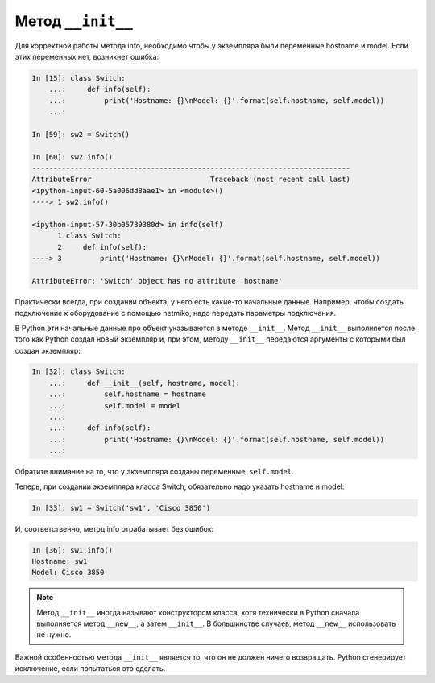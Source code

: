 Метод ``__init__``
~~~~~~~~~~~~~~~~~~

Для корректной работы метода info, необходимо чтобы у экземпляра были
переменные hostname и model. Если этих переменных нет, возникнет ошибка:

.. code:: python

    In [15]: class Switch:
        ...:     def info(self):
        ...:         print('Hostname: {}\nModel: {}'.format(self.hostname, self.model))
        ...:

    In [59]: sw2 = Switch()

    In [60]: sw2.info()
    ---------------------------------------------------------------------------
    AttributeError                            Traceback (most recent call last)
    <ipython-input-60-5a006dd8aae1> in <module>()
    ----> 1 sw2.info()

    <ipython-input-57-30b05739380d> in info(self)
          1 class Switch:
          2     def info(self):
    ----> 3         print('Hostname: {}\nModel: {}'.format(self.hostname, self.model))

    AttributeError: 'Switch' object has no attribute 'hostname'

Практически всегда, при создании объекта, у него есть какие-то начальные
данные. Например, чтобы создать подключение к оборудование с помощью
netmiko, надо передать параметры подключения.

В Python эти начальные данные про объект указываются в методе
``__init__``. Метод ``__init__`` выполняется после того как Python
создал новый экземпляр и, при этом, методу ``__init__`` передаются
аргументы с которыми был создан экземпляр:

.. code:: python

    In [32]: class Switch:
        ...:     def __init__(self, hostname, model):
        ...:         self.hostname = hostname
        ...:         self.model = model
        ...:
        ...:     def info(self):
        ...:         print('Hostname: {}\nModel: {}'.format(self.hostname, self.model))
        ...:

Обратите внимание на то, что у экземпляра созданы переменные:
``self.model``.

Теперь, при создании экземпляра класса Switch, обязательно надо указать
hostname и model:

.. code:: python

    In [33]: sw1 = Switch('sw1', 'Cisco 3850')

И, соответственно, метод info отрабатывает без ошибок:

.. code:: python

    In [36]: sw1.info()
    Hostname: sw1
    Model: Cisco 3850

.. note::

    Метод ``__init__`` иногда называют конструктором класса, хотя
    технически в Python сначала выполняется метод ``__new__``, а затем
    ``__init__``. В большинстве случаев, метод ``__new__`` использовать
    не нужно.

Важной особенностью метода ``__init__`` является то, что он не должен
ничего возвращать. Python сгенерирует исключение, если попытаться это
сделать.

